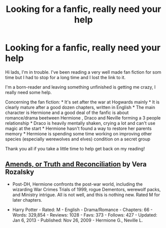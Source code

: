 #+TITLE: Looking for a fanfic, really need your help

* Looking for a fanfic, really need your help
:PROPERTIES:
:Author: Macclem
:Score: 7
:DateUnix: 1404344754.0
:DateShort: 2014-Jul-03
:FlairText: Request
:END:
Hi lads, I'm in trouble. I've been reading a very well made fan fiction for som time but I had to stop for a long time and I lost the link to it.

I'm a born-reader and leaving something unfinished is getting me crazy, I really need some help.

Concerning the fan fiction: * It's set after the war at Hogwards mainly * It is clearly mature after a good dozen chapters, written in English * The main character is Hermione and a good deal of the fanfic is about romance/drama beetween Hermione , Draco and Neville forming a 3 people relationship * Draco is heavily mentally shaken, crying a lot and can't use magic at the start * Hermione hasn't found a way to restore her parents memory * Hermione is spending some time working on improving other species (especially werewolves and elves) condition on a secret group

Thank you all if you take a little time to help get back on my reading!


** [[https://www.fanfiction.net/s/5537755/1/Amends-or-Truth-and-Reconciliation][Amends, or Truth and Reconciliation]] by Vera Rozalsky

- Post-DH, Hermione confronts the post-war world, including the wizarding War Crimes Trials of 1999, rogue Dementors, werewolf packs, and Ministry intrigue. All is not well, and this is nothing new. Rated M for later chapters.

- Harry Potter - Rated: M - English - Drama/Romance - Chapters: 66 - Words: 329,854 - Reviews: 1028 - Favs: 373 - Follows: 427 - Updated: Jan 6, 2013 - Published: Nov 26, 2009 - Hermione G., Neville L.
:PROPERTIES:
:Author: wordhammer
:Score: 10
:DateUnix: 1404347159.0
:DateShort: 2014-Jul-03
:END:
